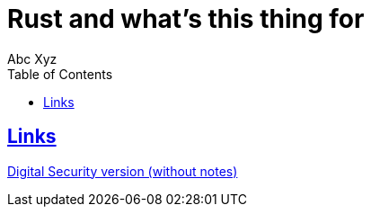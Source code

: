 = Rust and what's this thing for
:author: Abc Xyz
:toc: left
:icons: font
:lang:en
:sectlinks:
:imagesdir: images

== Links

link:./dsec_wo_notes.pdf[Digital Security version (without notes)]
